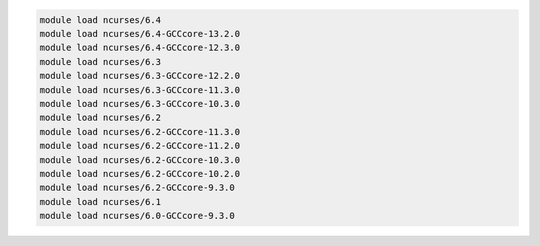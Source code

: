 .. code-block:: console

    module load ncurses/6.4
    module load ncurses/6.4-GCCcore-13.2.0
    module load ncurses/6.4-GCCcore-12.3.0
    module load ncurses/6.3
    module load ncurses/6.3-GCCcore-12.2.0
    module load ncurses/6.3-GCCcore-11.3.0
    module load ncurses/6.3-GCCcore-10.3.0
    module load ncurses/6.2
    module load ncurses/6.2-GCCcore-11.3.0
    module load ncurses/6.2-GCCcore-11.2.0
    module load ncurses/6.2-GCCcore-10.3.0
    module load ncurses/6.2-GCCcore-10.2.0
    module load ncurses/6.2-GCCcore-9.3.0
    module load ncurses/6.1
    module load ncurses/6.0-GCCcore-9.3.0
